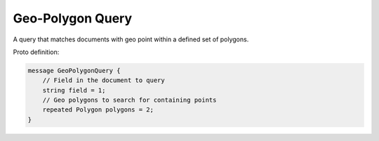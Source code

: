Geo-Polygon Query
==========================

A query that matches documents with geo point within a defined set of polygons.

Proto definition:

.. code-block::

   message GeoPolygonQuery {
       // Field in the document to query
       string field = 1;
       // Geo polygons to search for containing points
       repeated Polygon polygons = 2;
   }